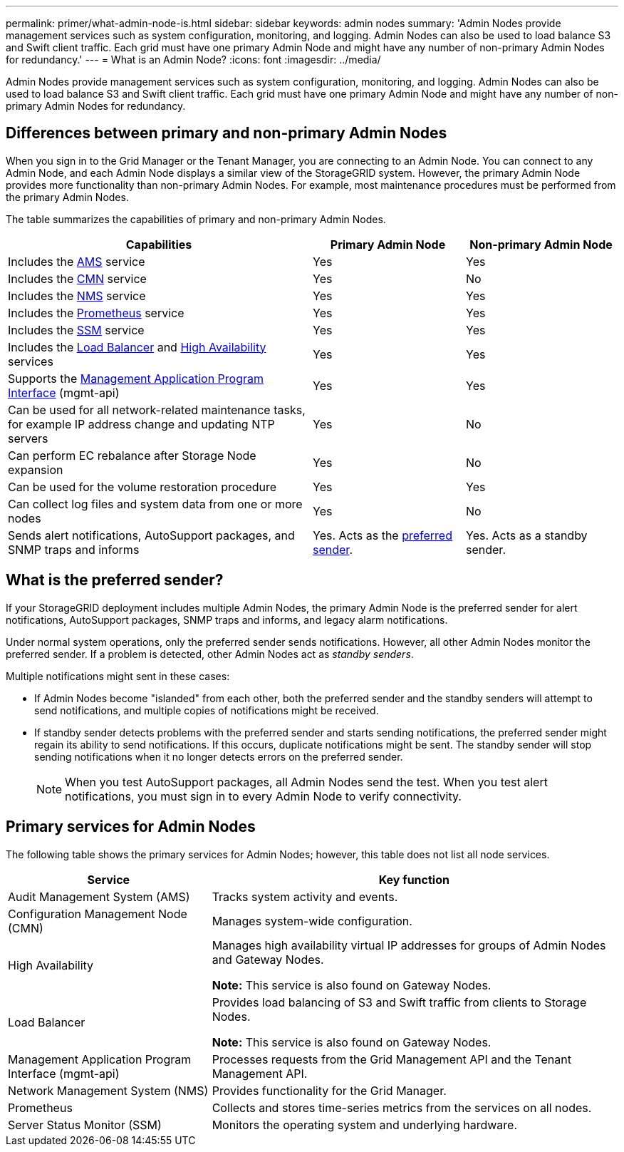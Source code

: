 ---
permalink: primer/what-admin-node-is.html
sidebar: sidebar
keywords: admin nodes
summary: 'Admin Nodes provide management services such as system configuration, monitoring, and logging. Admin Nodes can also be used to load balance S3 and Swift client traffic. Each grid must have one primary Admin Node and might have any number of non-primary Admin Nodes for redundancy.'
---
= What is an Admin Node?
:icons: font
:imagesdir: ../media/

[.lead]
Admin Nodes provide management services such as system configuration, monitoring, and logging. Admin Nodes can also be used to load balance S3 and Swift client traffic. Each grid must have one primary Admin Node and might have any number of non-primary Admin Nodes for redundancy.

== Differences between primary and non-primary Admin Nodes

When you sign in to the Grid Manager or the Tenant Manager, you are connecting to an Admin Node. You can connect to any Admin Node, and each Admin Node displays a similar view of the StorageGRID system. However, the primary Admin Node provides more functionality than non-primary Admin Nodes. For example, most maintenance procedures must be performed from the primary Admin Nodes.

The table summarizes the capabilities of primary and non-primary Admin Nodes.

[cols="2a,1a,1a" options="header"]
|===

| Capabilities
| Primary Admin Node
| Non-primary Admin Node

| Includes the <<ams,AMS>> service
| Yes
| Yes

| Includes the <<cmn,CMN>> service
| Yes
| No

| Includes the <<nms,NMS>> service
| Yes
| Yes

| Includes the <<prometheus,Prometheus>> service
| Yes
| Yes

| Includes the <<ssm,SSM>> service
| Yes
| Yes

| Includes the <<load-balancer,Load Balancer>> and <<high-availability,High Availability>> services
| Yes
| Yes

| Supports the <<mgmt-api,Management Application Program Interface>> (mgmt-api)
| Yes
| Yes

| Can be used for all network-related maintenance tasks, for example IP address change and updating NTP servers
| Yes
| No

| Can perform EC rebalance after Storage Node expansion
| Yes
| No

| Can be used for the volume restoration procedure
| Yes
| Yes

| Can collect log files and system data from one or more nodes
| Yes
| No

| Sends alert notifications, AutoSupport packages, and SNMP traps and informs
| Yes. Acts as the <<preferred-sender,preferred sender>>.
| Yes. Acts as a standby sender.
|===



== [[preferred-sender]]What is the preferred sender?

If your StorageGRID deployment includes multiple Admin Nodes, the primary Admin Node is the preferred sender for alert notifications, AutoSupport packages, SNMP traps and informs, and legacy alarm notifications. 

Under normal system operations, only the preferred sender sends notifications. However, all other Admin Nodes monitor the preferred sender. If a problem is detected, other Admin Nodes act as _standby senders_.

Multiple notifications might sent in these cases:

* If Admin Nodes become "islanded" from each other, both the preferred sender and the standby senders will attempt to send notifications, and multiple copies of notifications might be received.

* If standby sender detects problems with the preferred sender and starts sending notifications, the preferred sender might regain its ability to send notifications. If this occurs, duplicate notifications might be sent. The standby sender will stop sending notifications when it no longer detects errors on the preferred sender.
+
NOTE: When you test AutoSupport packages, all Admin Nodes send the test. When you test alert notifications, you must sign in to every Admin Node to verify connectivity.

== Primary services for Admin Nodes

The following table shows the primary services for Admin Nodes; however, this table does not list all node services.

[cols="1a,2a" options="header"]
|===
| Service| Key function

| [[ams]]Audit Management System (AMS)
| Tracks system activity and events.

| [[cmn]]Configuration Management Node (CMN)
| Manages system-wide configuration.

| [[high-availability]]High Availability
| Manages high availability virtual IP addresses for groups of Admin Nodes and Gateway Nodes.

*Note:* This service is also found on Gateway Nodes.


| [[load-balancer]]Load Balancer
| Provides load balancing of S3 and Swift traffic from clients to Storage Nodes.

*Note:* This service is also found on Gateway Nodes.

| [[mgmt-api]]Management Application Program Interface (mgmt-api)
| Processes requests from the Grid Management API and the Tenant Management API. 

| [[nms]]Network Management System (NMS)
| Provides functionality for the Grid Manager.

| [[prometheus]]Prometheus
| Collects and stores time-series metrics from the services on all nodes.

| [[ssm]]Server Status Monitor (SSM)
| Monitors the operating system and underlying hardware.
|===







